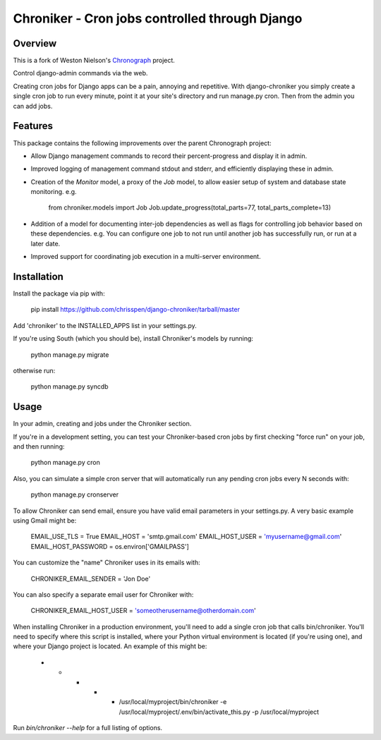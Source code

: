 =============================================================================
Chroniker - Cron jobs controlled through Django
=============================================================================

Overview
--------

This is a fork of Weston Nielson's Chronograph_ project.

Control django-admin commands via the web.

Creating cron jobs for Django apps can be a pain, annoying and repetitive. With
django-chroniker you simply create a single cron job to run every minute,
point it at your site's directory and run manage.py cron. Then from the admin
you can add jobs.

Features
--------

This package contains the following improvements over the parent Chronograph project:

* Allow Django management commands to record their percent-progress and display it in admin.
* Improved logging of management command stdout and stderr, and efficiently displaying these in admin.
* Creation of the `Monitor` model, a proxy of the `Job` model, to allow easier setup of system and database state monitoring. e.g.

    from chroniker.models import Job
    Job.update_progress(total_parts=77, total_parts_complete=13)
    
* Addition of a model for documenting inter-job dependencies as well as flags for controlling job behavior based on these dependencies. e.g. You can configure one job to not run until another job has successfully run, or run at a later date.
* Improved support for coordinating job execution in a multi-server environment.

Installation
------------

Install the package via pip with:

    pip install https://github.com/chrisspen/django-chroniker/tarball/master
    
Add 'chroniker' to the INSTALLED_APPS list in your settings.py.

If you're using South (which you should be), install Chroniker's models by running:

    python manage.py migrate
    
otherwise run:

    python manage.py syncdb

Usage
-----

In your admin, creating and jobs under the Chroniker section.

If you're in a development setting, you can test your Chroniker-based cron jobs by first checking "force run" on your job, and then running:

    python manage.py cron

Also, you can simulate a simple cron server that will automatically run any pending cron jobs every N seconds with:

    python manage.py cronserver

To allow Chroniker can send email, ensure you have valid email parameters in your settings.py. A very basic example using Gmail might be:

    EMAIL_USE_TLS = True
    EMAIL_HOST = 'smtp.gmail.com'
    EMAIL_HOST_USER = 'myusername@gmail.com'
    EMAIL_HOST_PASSWORD = os.environ['GMAILPASS']

You can customize the "name" Chroniker uses in its emails with:

    CHRONIKER_EMAIL_SENDER = 'Jon Doe'

You can also specify a separate email user for Chroniker with:

    CHRONIKER_EMAIL_HOST_USER = 'someotherusername@otherdomain.com'

When installing Chroniker in a production environment, you'll need to add a single cron job that calls bin/chroniker. You'll need to specify where this script is installed, where your Python virtual environment is located (if you're using one), and where your Django project is located. An example of this might be: 

    * * * * * /usr/local/myproject/bin/chroniker -e /usr/local/myproject/.env/bin/activate_this.py -p /usr/local/myproject

Run `bin/chroniker --help` for a full listing of options.

.. _Chronograph: https://bitbucket.org/wnielson/django-chronograph/